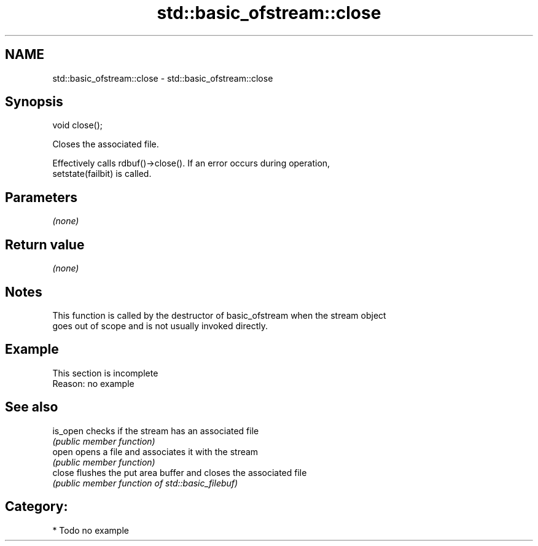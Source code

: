 .TH std::basic_ofstream::close 3 "2019.03.28" "http://cppreference.com" "C++ Standard Libary"
.SH NAME
std::basic_ofstream::close \- std::basic_ofstream::close

.SH Synopsis
   void close();

   Closes the associated file.

   Effectively calls rdbuf()->close(). If an error occurs during operation,
   setstate(failbit) is called.

.SH Parameters

   \fI(none)\fP

.SH Return value

   \fI(none)\fP

.SH Notes

   This function is called by the destructor of basic_ofstream when the stream object
   goes out of scope and is not usually invoked directly.

.SH Example

    This section is incomplete
    Reason: no example

.SH See also

   is_open checks if the stream has an associated file
           \fI(public member function)\fP 
   open    opens a file and associates it with the stream
           \fI(public member function)\fP 
   close   flushes the put area buffer and closes the associated file
           \fI(public member function of std::basic_filebuf)\fP 

.SH Category:

     * Todo no example
